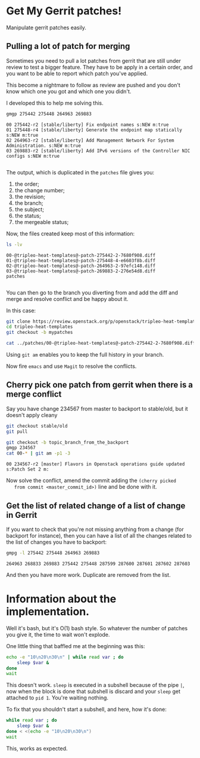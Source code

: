 * Get My Gerrit patches!

Manipulate gerrit patches easily.

** Pulling a lot of patch for merging

 Sometimes you need to pull a lot patches from gerrit that are still
 under review to test a bigger feature.  They have to be apply in a
 certain order, and you want to be able to report which patch you've
 applied.

 This become a nightmare to follow as review are pushed and you don't
 know which one you got and which one you didn't.

 I developed this to help me solving this.

 #+BEGIN_SRC sh :results verbatim variable
   gmgp 275442 275448 264963 269883
 #+END_SRC

 #+BEGIN_EXAMPLE
   00 275442-r2 [stable/liberty] Fix endpoint names s:NEW m:true
   01 275448-r4 [stable/liberty] Generate the endpoint map statically s:NEW m:true
   02 264963-r2 [stable/liberty] Add Management Network For System Administration. s:NEW m:true
   03 269883-r2 [stable/liberty] Add IPv6 versions of the Controller NIC configs s:NEW m:true

 #+END_EXAMPLE
 The output, which is duplicated in the =patches= file gives you:
  1. the order;
  2. the change number;
  3. the revision;
  4. the branch;
  5. the subject;
  6. the status;
  7. the mergeable status;

 Now, the files created keep most of this information:

 #+BEGIN_SRC sh :results verbatim variable
   ls -lv
 #+END_SRC

 #+BEGIN_EXAMPLE
   00-@tripleo-heat-templates@-patch-275442-2-7680f908.diff
   01-@tripleo-heat-templates@-patch-275448-4-e6603f8b.diff
   02-@tripleo-heat-templates@-patch-264963-2-97efc148.diff
   03-@tripleo-heat-templates@-patch-269883-2-276e54d8.diff
   patches

 #+END_EXAMPLE

 You can then go to the branch you diverting from and add the diff and
 merge and resolve conflict and be happy about it.

 In this case:

 #+BEGIN_SRC sh :results verbatim variable
   git clone https://review.openstack.org/p/openstack/tripleo-heat-templates
   cd tripleo-heat-templates
   git checkout -b mypatches

   cat ../patches/00-@tripleo-heat-templates@-patch-275442-2-7680f908.diff | git am -p1 -3
 #+END_SRC

 Using =git am= enables you to keep the full history in your branch.

 Now fire =emacs= and use =Magit= to resolve the conflicts.

** Cherry pick one patch from gerrit when there is a merge conflict

   Say you have change 234567 from master to backport to stable/old,
   but it doesn't apply cleany

   #+BEGIN_SRC sh :results verbatim variable
     git checkout stable/old
     git pull

     git checkout -b topic_branch_from_the_backport
     gmgp 234567
     cat 00-* | git am -p1 -3

   #+END_SRC
   
   #+BEGIN_EXAMPLE
     00 234567-r2 [master] Flavors in Openstack operations guide updated s:Patch Set 2 m:
   #+END_EXAMPLE

   Now solve the conflict, amend the commit adding the =(cherry picked
   from commit <master_commit_id>)= line and be done with it.

** Get the list of related change of a list of change in Gerrit

   If you want to check that you're not missing anything from a change
   (for backport for instance), then you can have a list of all the
   changes related to the list of changes you have to backport:

   #+BEGIN_SRC sh :results verbatim variable
     gmpg -l 275442 275448 264963 269883
   #+END_SRC
   
   #+BEGIN_EXAMPLE
     264963 268833 269883 275442 275448 287599 287600 287601 287602 287603
   #+END_EXAMPLE

   And then you have more work.  Duplicate are removed from the list.

* Information about the implementation.

  Well it's bash, but it's O(1) bash style.  So whatever the number of
  patches you give it, the time to wait won't explode.

  One little thing that baffled me at the beginning was this:

  #+BEGIN_SRC sh :results verbatim variable
    echo -e "10\n20\n30\n" | while read var ; do
        sleep $var &
    done
    wait

  #+END_SRC
  
  This doesn't work.  =sleep= is executed in a subshell because of the
  pipe =|=, now when the block is done that subshell is discard and
  your =sleep= get attached to =pid 1=.  You're waiting nothing.

  To fix that you shouldn't start a subshell, and here, how it's done:

  #+BEGIN_SRC sh :results verbatim variable
    while read var ; do
        sleep $var &
    done < <(echo -e "10\n20\n30\n")
    wait

  #+END_SRC
  
  This, works as expected.
